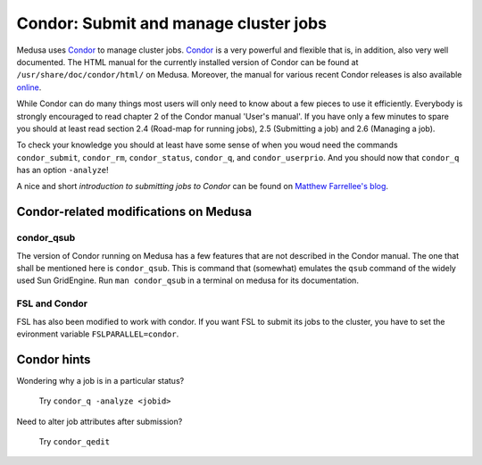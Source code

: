 .. -*- mode: rst; fill-column: 79 -*-
.. ex: set sts=4 ts=4 sw=4 et tw=79:

.. _condordoc:

**************************************
Condor: Submit and manage cluster jobs
**************************************

Medusa uses Condor_ to manage cluster jobs. Condor_ is a very powerful and
flexible that is, in addition, also very well documented. The HTML manual for
the currently installed version of Condor can be found at
``/usr/share/doc/condor/html/`` on Medusa. Moreover, the manual for various
recent Condor releases is also available `online
<http://research.cs.wisc.edu/condor/manual/>`_.

.. _Condor: http://research.cs.wisc.edu/condor/

While Condor can do many things most users will only need to know about a few
pieces to use it efficiently. Everybody is strongly encouraged to read chapter
2 of the Condor manual 'User's manual'. If you have only a few minutes to spare
you should at least read section 2.4 (Road-map for running jobs), 2.5
(Submitting a job) and 2.6 (Managing a job).

To check your knowledge you should at least have some sense of when you woud
need the commands ``condor_submit``, ``condor_rm``, ``condor_status``,
``condor_q``, and ``condor_userprio``. And you should now that ``condor_q`` has
an option ``-analyze``!

A nice and short `introduction to submitting jobs to Condor` can be found on
`Matthew Farrellee's blog`_.

.. _introduction to submitting jobs to Condor: http://spinningmatt.wordpress.com/2011/07/04/getting-started-submitting-jobs-to-condor/
.. _Matthew Farrellee's blog: http://spinningmatt.wordpress.com/

Condor-related modifications on Medusa
======================================

condor_qsub
-----------

The version of Condor running on Medusa has a few features that are not
described in the Condor manual. The one that shall be mentioned here is
``condor_qsub``. This is command that (somewhat) emulates the ``qsub`` command
of the widely used Sun GridEngine. Run ``man condor_qsub`` in a terminal on
medusa for its documentation.


FSL and Condor
--------------

FSL has also been modified to work with condor. If you want FSL to submit its
jobs to the cluster, you have to set the evironment variable
``FSLPARALLEL=condor``.


Condor hints
============

Wondering why a job is in a particular status?

  Try ``condor_q -analyze <jobid>``

Need to alter job attributes after submission?

  Try ``condor_qedit``
